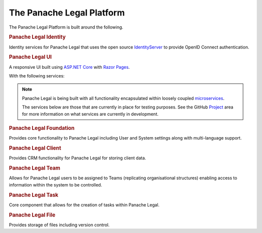 The Panache Legal Platform
==========================

The Panache Legal Platform is built around the following.

.. rubric:: Panache Legal Identity

Identity services for Panache Legal that uses the open source `IdentityServer <https://identityserver.io/>`_ to provide OpenID Connect authentication.

.. rubric:: Panache Legal UI

A responsive UI built using `ASP.NET Core <https://docs.microsoft.com/en-us/aspnet/core/>`_ with `Razor Pages <https://docs.microsoft.com/en-us/aspnet/core/razor-pages/>`_.

With the following services:

.. note::   Panache Legal is being built with all functionality encapsulated within loosely coupled `microservices <https://opensource.com/resources/what-are-microservices>`_.

            The services below are those that are currently in place for testing purposes.  See the GitHub `Project <https://github.com/PanacheSoftware/PanacheLegalPlatform/projects>`_ area for more information on what services are currently in development.

.. rubric:: Panache Legal Foundation

Provides core functionality to Panache Legal including User and System settings along with multi-language support.

.. rubric:: Panache Legal Client

Provides CRM functionality for Panache Legal for storing client data.

.. rubric:: Panache Legal Team

Allows for Panache Legal users to be assigned to Teams (replicating organisational structures) enabling access to information within the system to be controlled.

.. rubric:: Panache Legal Task

Core component that allows for the creation of tasks within Panache Legal.

.. rubric:: Panache Legal File

Provides storage of files including version control.
